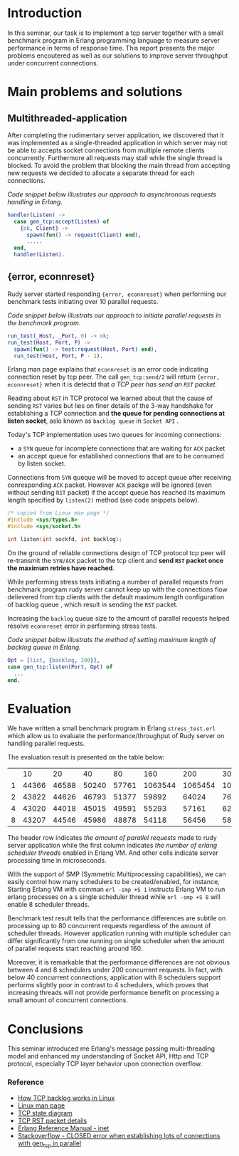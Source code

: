 * Introduction

In this seminar, our task is to implement a tcp server together with a small benchmark program in Erlang programming language to measure server performance in terms of response time.
This report presents the major problems encoutered as well as our solutions to improve server throughput under concurrent connections.

* Main problems and solutions

** Multithreaded-application

After completing the rudimentary server application, we discovered that it was implemented as a single-threaded application in which server may not be able to accepts socket connections from multiple remote clients concurrently.
Furthermore all requests may stall while the single thread is blocked.
To avoid the problem that blocking the main thread from accepting new requests we decided to allocate a separate thread for each connections.

/Code snippet below illustrates our approach to asynchronous requests handling in Erlang./
#+BEGIN_SRC erlang
handler(Listen) ->
  case gen_tcp:accept(Listen) of
    {ok, Client} ->
      spawn(fun() -> request(Client) end),
      .....
  end,
  handler(Listen).
#+END_SRC

** {error, econnreset}

Rudy server started responding ={error, econnreset}= when performing our benchmark tests initiating over 10 parallel requests.

/Code snippet below illustrats our approach to initiate parallel requests in the benchmark program./

#+BEGIN_SRC erlang
run_test(_Host, _Port, 0) -> ok;
run_test(Host, Port, P) ->
  spawn(fun() -> test:request(Host, Port) end),
  run_test(Host, Port, P - 1).
#+END_SRC

Erlang man page explains that =econnreset= is an error code indicating connection reset by tcp peer.
The call =gen_tcp:send/2= will return ={error, econnreset}= when it is detectd that /a TCP peer has send an =RST= packet/.

Reading about =RST= in TCP protocol we learned about that the cause of sending =RST= varies but lies on finer details of the 3-way handshake
for establishing a TCP connection and *the queue for pending connections at listen socket*, aslo known as =backlog queue= in =Socket API= .

Today's TCP implementation uses two queues for incoming connections:

 - a =SYN= queue for incomplete connections that are waiting for =ACK= packet
 - an accept queue for established connections that are to be consumed by listen socket.

Connections from =SYN= queque will be moved to accept queue after receiving conresponding =ACK= packet.
However =ACK= packge will be ignored (even without sending =RST= packet) if the accept queue has reached its maximum length specified by =listen(2)= method (see code snippets below).

#+BEGIN_SRC c
/* copied from Linux man page */
#include <sys/types.h>
#include <sys/socket.h>

int listen(int sockfd, int backlog);
#+END_SRC

On the ground of reliable connections design of TCP protocol tcp peer will re-transmit the =SYN/ACK= packet to the tcp client and *send =RST= packet once the maximum retries have reached*.

While performing stress tests initiating a number of parallel requests from benchmark program rudy server cannot keep up with the connections flow delievered from tcp clients
with the default maximum length configuration of backlog queue , which result in sending the =RST= packet.

Increasing the =backlog= queue size to the amount of parallel requests helped resolve =econnreset= error in performing stress tests.

/Code snippet below illustrats the method of setting maximum length of backlog queue in Erlang./

#+BEGIN_SRC erlang
Opt = [list, {backlog, 200}],
case gen_tcp:listen(Port, Opt) of
  ...
end.
#+END_SRC

* Evaluation

We have written a small benchmark program in Erlang =stress_test.erl= which allow us to evaluate the performance/throughput of Rudy server on handling parallel requests.

The evaluation result is presented on the table below:

|   |    10 |    20 |    40 |    80 |     160 |     200 |     300 |
| 1 | 44366 | 46588 | 50240 | 57761 | 1063544 | 1065454 | 1075021 |
| 2 | 43822 | 44626 | 46793 | 51377 |   59892 |   64024 |   76423 |
| 4 | 43020 | 44018 | 45015 | 49591 |   55293 |   57161 |   62440 |
| 8 | 43207 | 44546 | 45986 | 48878 |   54118 |   56456 |   58572 |

The header row indicates /the amount of parallel requests/ made to rudy server application while the first column indicates /the number of erlang scheduler threads/ enabled in Erlang VM.
And other cells indicate server processing time in microseconds.

With the support of SMP (Symmetric Multiprocessing capabilities), we can easily control how many schedulers to be created/enabled, for instance,
Starting Erlang VM with comman =erl -smp +S 1= instructs Erlang VM to run erlang processes on a s single scheduler thread while =erl -smp +S 8= will enable 8 scheduler threads.

Benchmark test result tells that the performance differences are subtile on processing up to 80 concurrent requests regardless of the amount of scheduler threads.
However application running with multiple scheduler can differ significantly from one running on single scheduler when the amount of parallel requests start reaching around 160.

Moreover, it is remarkable that the performance differences are not obvious between 4 and 8 schedulers under 200 concurrent requests.
In fact, with below 40 concurrent connections, application with 8 schedulers support performs slightly poor in contrast to 4 schedulers, which proves that increasing threads will
not provide performance benefit on processing a small amount of concurrent connections.


* Conclusions

This seminar introduced me Erlang's message passing multi-threading model and enhanced my understanding of Socket API, Http and TCP protocol, especially TCP layer behavior upon connection overflow.

*** Reference

 - [[http://veithen.github.io/2014/01/01/how-tcp-backlog-works-in-linux.html][How TCP backlog works in Linux]]
 - [[https://linux.die.net/man/2/listen][Linux man page]]
 - [[https://upload.wikimedia.org/wikipedia/commons/a/a2/Tcp_state_diagram_fixed.svg][TCP state diagram]]
 - [[https://stackoverflow.com/questions/7735618/tcp-rst-packet-details][TCP RST packet details]]
 - [[http://erlang.org/doc/man/inet.html][Erlang Reference Manual - inet]]
 - [[https://stackoverflow.com/questions/37918971/closed-error-when-establishing-lots-of-connections-with-gen-tcp-in-parallel-bug][Stackoverflow - CLOSED error when establishing lots of connections with gen_tcp in parallel]]
